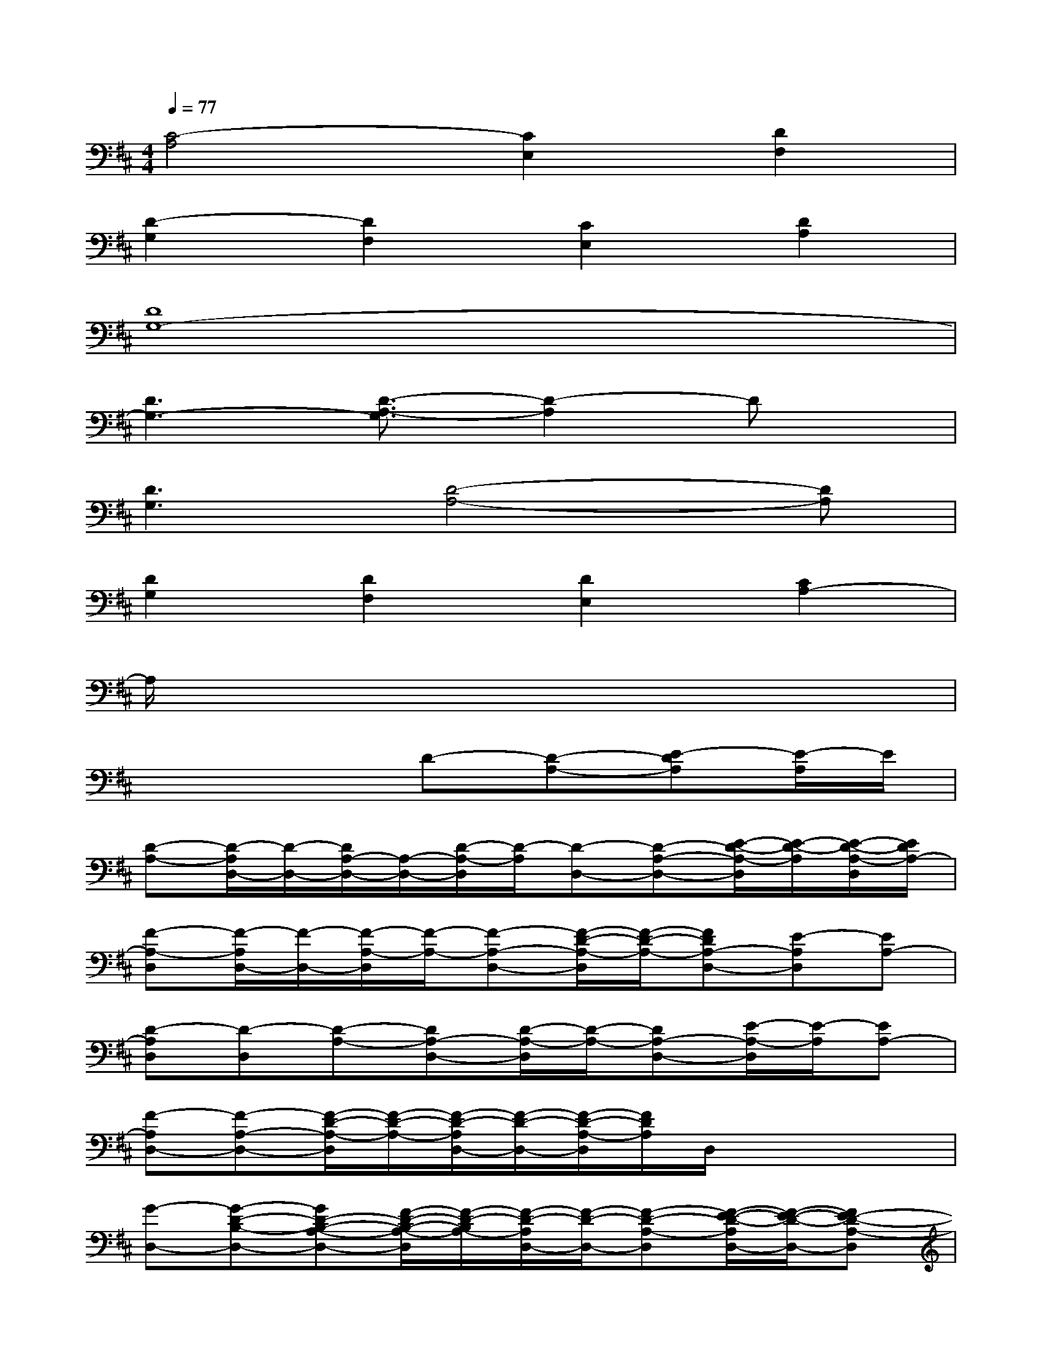 X:1
T:
M:4/4
L:1/8
Q:1/4=77
K:D%2sharps
V:1
[C4-A,4][C2E,2][D2F,2]|
[D2-G,2][D2F,2][C2E,2][D2A,2]|
[D8G,8-]|
[D3G,3-][D3/2-A,3/2-G,3/2][D2-A,2]Dx/2|
[D3G,3][D4-A,4-][DA,]|
[D2G,2][D2F,2][D2E,2][C2A,2-]|
A,/2x6x3/2|
x4D-[D-A,-][E-DA,][E/2-A,/2]E/2|
[D-A,-][D/2-A,/2D,/2-][D/2-D,/2-][D/2A,/2-D,/2-][A,/2-D,/2-][D/2-A,/2-D,/2][D/2-A,/2][D-D,-][D-A,-D,-][E/2-D/2-A,/2-D,/2][E/2-D/2-A,/2][E/2-D/2-A,/2-D,/2][E/2D/2A,/2-]|
[F-A,-D,][F/2-A,/2D,/2-][F/2-D,/2-][F/2-A,/2-D,/2][F/2-A,/2-][F-A,-D,-][F/2-D/2-A,/2-D,/2][F/2-D/2-A,/2-][FDA,-D,-][E-A,D,][EA,-]|
[D-A,D,][D-D,][D-A,-][DA,-D,-][D/2-A,/2-D,/2][D/2-A,/2-][DA,-D,-][E/2-A,/2-D,/2][E/2-A,/2][EA,-]|
[F-A,D,-][F-A,-D,-][F/2-D/2-A,/2-D,/2][F/2-D/2-A,/2-][F/2-D/2-A,/2D,/2-][F/2-D/2-D,/2-][F/2-D/2-A,/2-D,/2][F/2D/2A,/2]D,/2x2x/2|
[G-D,-][G-D-B,-D,-][GD-B,-A,-D,-][F/2-D/2-B,/2-A,/2-D,/2][F/2-D/2-B,/2A,/2-][F/2-D/2-A,/2D,/2-][F/2-D/2-D,/2-][F-D-A,-D,][F/2-E/2-D/2-A,/2D,/2-][F/2-E/2-D/2-D,/2-][FE-D-A,-D,]|
[G2-E2-D2-A,2D,2-][G/2-E/2-D/2-B,/2-A,/2-D,/2][G/2E/2-D/2-B,/2-A,/2-][F-E-DB,A,-D,-][F/2-E/2-D/2-B,/2-A,/2D,/2-][F/2-E/2-D/2-B,/2-D,/2-][FED-B,-A,-D,-][E-DB,A,D,][EA,-]|
[F-A,-][f-F-A,-][f2-F2-D2-A,2-][f/2-F/2-D/2A,/2-][f/2-F/2-A,/2-][f-F-D-A,-][f/2-G/2-F/2-D/2-A,/2][f/2-G/2-F/2-D/2-][f/2G/2-F/2-D/2-A,/2-][G/2-F/2-D/2-A,/2-]|
[G/2-F/2E/2-D/2A,/2-][G3/2-E3/2-A,3/2-][GE-D-C-A,-][E3-D3C3-A,3-][E-C-A,][E/2-C/2-][E/2C/2A,/2-D,/2-]